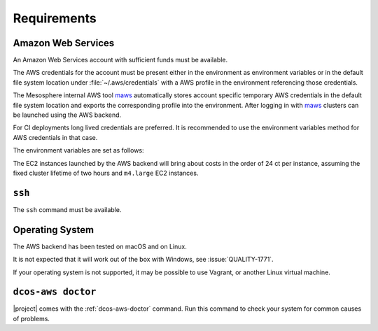 Requirements
------------

Amazon Web Services
~~~~~~~~~~~~~~~~~~~

An Amazon Web Services account with sufficient funds must be available.

The AWS credentials for the account must be present either in the environment as environment variables or in the default file system location under :file:`~/.aws/credentials` with a AWS profile in the environment referencing those credentials.

The Mesosphere internal AWS tool `maws`_ automatically stores account specific temporary AWS credentials in the default file system location and exports the corresponding profile into the environment.
After logging in with `maws`_ clusters can be launched using the AWS backend.

For CI deployments long lived credentials are preferred.
It is recommended to use the environment variables method for AWS credentials in that case.

The environment variables are set as follows:

.. smart-prompt:: bash

   export AWS_ACCESS_KEY_ID=<aws_access_key_id>
   export AWS_SECRET_ACCESS_KEY=<aws_secret_access_key>


The EC2 instances launched by the AWS backend will bring about costs in the order of 24 ct per instance, assuming the fixed cluster lifetime of two hours and ``m4.large`` EC2 instances.

``ssh``
~~~~~~~

The ``ssh`` command must be available.

Operating System
~~~~~~~~~~~~~~~~

The AWS backend has been tested on macOS and on Linux.

It is not expected that it will work out of the box with Windows, see :issue:`QUALITY-1771`.

If your operating system is not supported, it may be possible to use Vagrant, or another Linux virtual machine.

``dcos-aws doctor``
~~~~~~~~~~~~~~~~~~~

|project| comes with the :ref:`dcos-aws-doctor` command.
Run this command to check your system for common causes of problems.

.. _maws: https://github.com/mesosphere/maws
